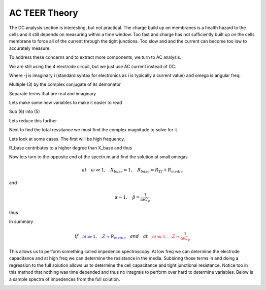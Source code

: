 AC TEER Theory
==============

The DC analysis section is interesting, but not practical. The charge build up on membranes is a health hazard to the cells and it still depends on measuring within a time window. Too fast and charge has not sufficiently built
up on the cells membrane to force all of the current through the tight junctions. Too slow and and the current can become too low to accurately measure. 

To address these concerns and to extract more components, we turn to AC analysis.

.. image:: C:\Users/mike/Documents/GitHub/Felxi-TEER/images/teer_theory/4_electrode.png
    :width: 800

We are still using the 4 electrode circuit, but we just use AC current instead of DC.

.. math:: Z = Z_{1}+Z_{2}
    :label: eq.1

.. math:: Z_{1}=R_{med}+ \dfrac{-j}{\omega*C_{e}}
    :label: eq.2

Where -j is imaginary i (standard syntax for electronics as i is typically a current value) and omega is angular freq. 

.. math:: Z_{2}= \dfrac{1}{\dfrac{1}{R_{TJ}}+j*\omega*C_{cells}}=\dfrac{R_{TJ}}{1+j*\omega*C_{cells}*R_{TJ}}
    :label: eq.3

Multiple (3) by the complex conjugate of its demonator

.. math:: Z_{2}= \dfrac{R_{TJ}*(1-j*\omega*C_{cells}*R_{TJ})}{1+\omega^2*C_{cells}^2*R_{TJ}^2}= [\dfrac{1}{1+\omega^2*C_{cells}^2*R_{TJ}^2}]*(R_{TJ}-j*\omega*C_{cells}*R_{TJ}^2)
    :label: eq.4

Separate terms that are real and imaginary

.. math:: Z = [\dfrac{1}{1+\omega^2*C_{cells}^2*R_{TJ}^2}]*[(R_{TJ}+R_{med}+\omega^2*C_{cells}^2*R_{TJ}^2)+ j*[(-\omega^2*C_{e}*C_{cells}*R_{TJ}^2-1-\omega^2*C_{cells}^2*R_{TJ}^2)*\dfrac{1}{\omega*C_{e}}]]
    :label: eq.5

Lets make some new variables to make it easier to read

.. math:: \alpha = \dfrac{1}{1+\omega^2*C_{cells}^2*R_{TJ}^2}, \quad \beta = \dfrac{1}{\omega*C_{e}}
    :label: eq.6

Sub (6) into (5)

.. math:: Z = \alpha*[(R_{TJ}+R_{med}+\omega^2*C_{cells}^2*R_{TJ}^2) +j*\beta*[-\omega^2*C_{e}*C_{cells}*R_{TJ}^2-\omega^2*C_{cells}^2*R_{TJ}^2-1]]
    :label: eq.7

Lets reduce this further

.. math:: R_{base}= R_{TJ}+R_{med}+\omega^2*C_{cells}^2*R_{TJ}^2, \quad and \quad X_{base} =-(\omega^2*C_{e}*C_{cells}*R_{TJ}^2+\omega^2*C_{cells}^2*R_{TJ}^2+1)
    :label: eq.8

.. math:: Z = \alpha*[R_{base} -j*\beta*X_{base}]
    :label: eq.9

Next to find the total ressitance we must find the complex magnitude to solve for it. 

.. math:: |Z| = \sqrt[2]{z*z^{\star}}= \alpha*\sqrt[2]{R_{base}^2+\beta^2*X_{base}}
    :label: eq.10

Lets look at some cases. The first will be high frequency.

.. math:: if \quad w \gg 1, \beta*X_{base} \approx \dfrac{\omega^2}{\omega*C_{e}} (C_{e}*C_{cells}*R_{TJ}^2+C_{cells}^2*R_{TJ}^2) \propto \omega
    :label: eq.11

.. math:: R_{base} \approx \omega^2*C_{cells}^2*R_{TJ}^2*R_{media} \propto \omega^2 
    :label: eq.12

R_base contributes to a higher degree than X_base and thus

.. math:: Z \approx \alpha*\omega^2*C_{cells}^2*R_{TJ}^2 \approx \dfrac{\omega^2*C_{cells}^2*R_{TJ}^2*R_{media}}{\omega^2*C_{cells}^2*R_{TJ}^2}=R_{media}
    :label: eq.13

Now lets turn to the opposite end of the spectrum and find the solution at small omegas

.. math:: at \quad \omega \ll 1, \quad  X_{base} \approx 1 , \quad R_{base} \approx R_{TJ} +R_{media}

and

.. math:: \alpha \approx 1, \quad \beta = \dfrac{1}{\omega*C_{e}}

thus

.. math:: Z \approx \sqrt[2]{(R_{TJ} +R_{media})^2 + \dfrac{1}{\omega*C_{e}}^2} \approx \dfrac{1}{\omega*C_{e}}
    :label: eq.14

In summary

.. math:: if \quad \color{blue}{\omega \gg 1, \quad Z \approx R_{media}} \color{black} \quad and \quad at \quad \color{red}{\omega \ll 1, \quad Z \approx \dfrac{1}{\omega*C_{e}}}

This allows us to perform something called impedence spectroscopy. At low freq we can determine the electrode capacitance and at high freq we can determine the resistance in the media. Subbinng those terms in and doing
a regression to the full solution allows us to determine the cell capacitance and tight junctional resistance. Notice too in this method that nothing was time depended and thus no integrals to perform over hard to determine variables.
Below is a sample spectra of impedences from the full solution.

.. image:: C:\Users/mike/Documents/GitHub/Felxi-TEER/images/teer_theory/spectrum.png
    :width: 800





